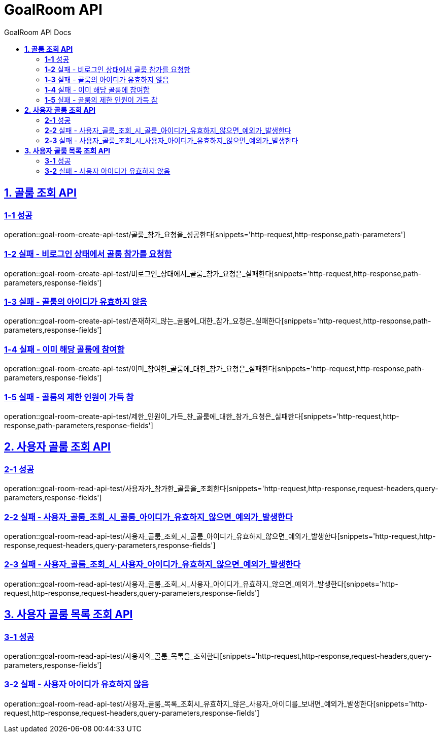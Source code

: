 = GoalRoom API
:doctype: book
:icons: font
:source-highlighter: highlightjs
:toc: left
:toc-title: GoalRoom API Docs
:toclevels: 2
:sectlinks:
ifndef::snippets[]
:snippets: ../../../build/generated-snippets
endif::[]
ifndef::page[]
:page: src/docs/asciidoc
endif::[]


[[골룸조회-API]]
== *1. 골룸 조회 API*

=== *1-1* 성공

operation::goal-room-create-api-test/골룸_참가_요청을_성공한다[snippets='http-request,http-response,path-parameters']

=== *1-2* 실패 - 비로그인 상태에서 골룸 참가를 요청함

operation::goal-room-create-api-test/비로그인_상태에서_골룸_참가_요청은_실패한다[snippets='http-request,http-response,path-parameters,response-fields']

=== *1-3* 실패 - 골룸의 아이디가 유효하지 않음

operation::goal-room-create-api-test/존재하지_않는_골룸에_대한_참가_요청은_실패한다[snippets='http-request,http-response,path-parameters,response-fields']

=== *1-4* 실패 - 이미 해당 골룸에 참여함

operation::goal-room-create-api-test/이미_참여한_골룸에_대한_참가_요청은_실패한다[snippets='http-request,http-response,path-parameters,response-fields']

=== *1-5* 실패 - 골룸의 제한 인원이 가득 참

operation::goal-room-create-api-test/제한_인원이_가득_찬_골룸에_대한_참가_요청은_실패한다[snippets='http-request,http-response,path-parameters,response-fields']

[[사용자골룸조회-API]]
== *2. 사용자 골룸 조회 API*

=== *2-1* 성공

operation::goal-room-read-api-test/사용자가_참가한_골룸을_조회한다[snippets='http-request,http-response,request-headers,query-parameters,response-fields']

=== *2-2* 실패 - 사용자_골룸_조회_시_골룸_아이디가_유효하지_않으면_예외가_발생한다

operation::goal-room-read-api-test/사용자_골룸_조회_시_골룸_아이디가_유효하지_않으면_예외가_발생한다[snippets='http-request,http-response,request-headers,query-parameters,response-fields']

=== *2-3* 실패 - 사용자_골룸_조회_시_사용자_아이디가_유효하지_않으면_예외가_발생한다

operation::goal-room-read-api-test/사용자_골룸_조회_시_사용자_아이디가_유효하지_않으면_예외가_발생한다[snippets='http-request,http-response,request-headers,query-parameters,response-fields']

[[사용자골룸목록조회-API]]
== *3. 사용자 골룸 목록 조회 API*

=== *3-1* 성공

operation::goal-room-read-api-test/사용자의_골룸_목록을_조회한다[snippets='http-request,http-response,request-headers,query-parameters,response-fields']

=== *3-2* 실패 - 사용자 아이디가 유효하지 않음

operation::goal-room-read-api-test/사용자_골룸_목록_조회시_유효하지_않은_사용자_아이디를_보내면_예외가_발생한다[snippets='http-request,http-response,request-headers,query-parameters,response-fields']